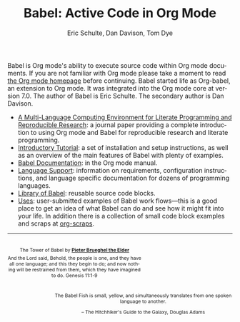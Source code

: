 #+TITLE:      Babel: Active Code in Org Mode
#+AUTHOR:     Eric Schulte, Dan Davison, Tom Dye
#+EMAIL:      schulte.eric at gmail dot com, davison at stats dot ox dot ac dot uk, tdye at tsdye dot online
#+OPTIONS:    H:3 num:nil toc:2 \n:nil ::t |:t ^:{} -:t f:t *:t tex:t d:(HIDE) tags:not-in-toc
#+STARTUP:    align fold nodlcheck hidestars oddeven lognotestate hideblocks
#+SEQ_TODO:   TODO(t) INPROGRESS(i) WAITING(w@) | DONE(d) CANCELED(c@)
#+TAGS:       Write(w) Update(u) Fix(f) Check(c) noexport(n)
#+LANGUAGE:   en
#+HTML_LINK_HOME: https://orgmode.org/worg/
#+HTML_LINK_UP: ../../index.html

# This file is released by its authors and contributors under the GNU
# Free Documentation license v1.3 or later, code examples are released
# under the GNU General Public License v3 or later.

Babel is Org mode's ability to execute source code within Org mode
documents.  If you are not familiar with Org mode please take a moment
to read [[https://orgmode.org/][the Org mode homepage]] before continuing.  Babel started life
as Org-babel, an extension to Org mode.  It was integrated into the
Org mode core at version 7.0. The author of Babel is Eric Schulte. The
secondary author is Dan Davison.

- [[https://www.jstatsoft.org/article/view/v046i03][A Multi-Language Computing Environment for Literate Programming and
  Reproducible Research]]: a journal paper providing a complete
  introduction to using Org mode and Babel for reproducible research
  and literate programming.
- [[file:intro.org][Introductory Tutorial]]: a set of installation and
  setup instructions, as well as an overview of the main features of
  Babel with plenty of examples.
- [[https://orgmode.org/manual/Working-with-Source-Code.html][Babel Documentation]]: in the Org mode manual.
- [[file:languages/index.org][Language Support]]: information on requirements, configuration
  instructions, and language specific documentation for dozens of
  programming languages.
- [[file:library-of-babel.org][Library of Babel]]: reusable source code blocks.
- [[file:uses.org][Uses]]: user-submitted examples of Babel work flows---this is a good
  place to get an idea of what Babel can do and see how it might fit
  into your life.  In addition there is a collection of small code
  block examples and scraps at [[http://eschulte.github.io/org-scraps/][org-scraps]].

------------------------------------------------------------------------

#+begin_export html
  <div style="clear: both;"></div>
  <div id="logo1" style="float: left; text-align: center; max-width:
                         300px; font-size: 8pt; margin-top: 1em;">
    <p>
      <img src="../../images/babel/tower-of-babel.png"  alt="Tower of Babel"/>
      <div id="attr" style="margin: -0.5em;">
        The Tower of Babel by
        <a href="https://commons.wikimedia.org/wiki/Pieter_Brueghel_the_Elder" title="">
          <b>Pieter Brueghel the Elder</b>
        </a>
      </div>
      <p>
        And the Lord said, Behold, the people is one, and they have all
        one language; and this they begin to do; and now nothing will be
        restrained from them, which they have imagined to do. Genesis
        11:1-9
      </p>
    </p>
  </div>
  <div id="logo2" style="float: right; text-align: center; max-width:
                        400px; font-size: 8pt; margin-top: 1em;">
    <p>
      <img src="../../images/babel/babelfish.png"  alt="Babel Fish"/>
      <p>
        The Babel Fish is small, yellow, and simultaneously translates
        from one spoken language to another.
      </p>
      <p>
        &ndash; The Hitchhiker's Guide to the Galaxy, Douglas Adams
      </p>
    </p>
  </div>
  <div style="clear: both;"></div>
#+end_export
